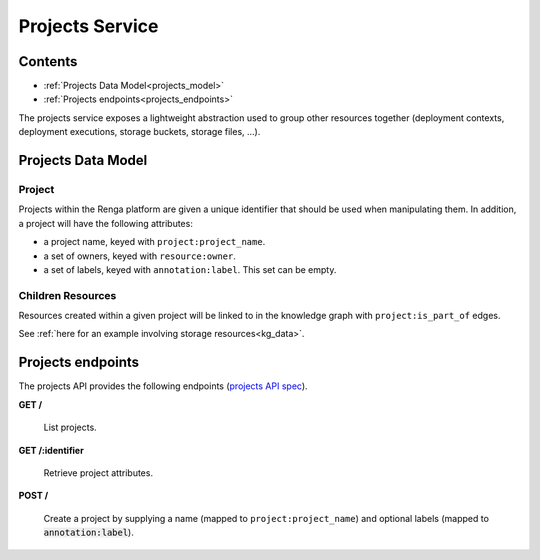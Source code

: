 .. _projects:

Projects Service
================

Contents
--------

- :ref:`Projects Data Model<projects_model>`
- :ref:`Projects endpoints<projects_endpoints>`

The projects service exposes a lightweight abstraction used to group other resources together
(deployment contexts, deployment executions, storage buckets, storage files, ...).

.. _projects_model:

Projects Data Model
-------------------

Project
^^^^^^^
Projects within the Renga platform are given a unique identifier that should be used when manipulating them.
In addition, a project will have the following attributes:

* a project name, keyed with ``project:project_name``.
* a set of owners, keyed with ``resource:owner``.
* a set of labels, keyed with ``annotation:label``. This set can be empty.

Children Resources
^^^^^^^^^^^^^^^^^^
Resources created within a given project will be linked to in the knowledge graph with ``project:is_part_of`` edges.

See :ref:`here for an example involving storage resources<kg_data>`.

.. _projects_endpoints:

Projects endpoints
------------------

The projects API provides the following endpoints (`projects API spec`_).

.. _projects API spec: https://github.com/SwissDataScienceCenter/renga-projects/blob/master/swagger.yml

**GET /**

  List projects.

**GET /:identifier**

  Retrieve project attributes.

**POST /**

  Create a project by supplying a name (mapped to ``project:project_name``) and optional labels (mapped to :code:`annotation:label`).
